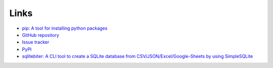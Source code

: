 Links
=====

- `pip: A tool for installing python packages <https://pip.pypa.io/en/stable/>`__
- `GitHub repository <https://github.com/thombashi/SimpleSQLite>`__
- `Issue tracker <https://github.com/thombashi/SimpleSQLite/issues>`__
- `PyPI <https://pypi.python.org/pypi/SimpleSQLite>`__
- `sqlitebiter: A CLI tool to create a SQLite database from CSV/JSON/Excel/Google-Sheets by using SimpleSQLite <https://github.com/thombashi/sqlitebiter>`__
